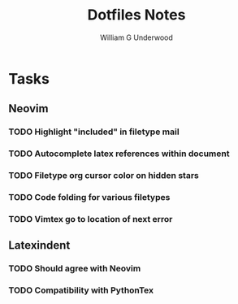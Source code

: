 #+title: Dotfiles Notes
#+author: William G Underwood
* Tasks
** Neovim
*** TODO Highlight "included" in filetype mail
*** TODO Autocomplete latex references within document
*** TODO Filetype org cursor color on hidden stars
*** TODO Code folding for various filetypes
*** TODO Vimtex go to location of next error
** Latexindent
*** TODO Should agree with Neovim
*** TODO Compatibility with PythonTex

